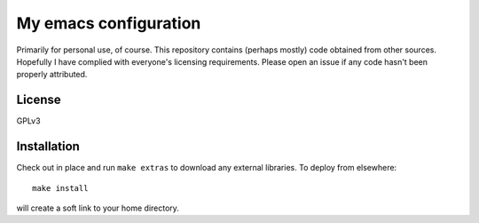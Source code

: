 ======================
My emacs configuration
======================

Primarily for personal use, of course. This repository contains
(perhaps mostly) code obtained from other sources. Hopefully I have
complied with everyone's licensing requirements. Please open an issue
if any code hasn't been properly attributed.

License
=======

GPLv3

Installation
============

Check out in place and run ``make extras`` to download any external libraries. To deploy from elsewhere::

  make install 

will create a soft link to your home directory.
